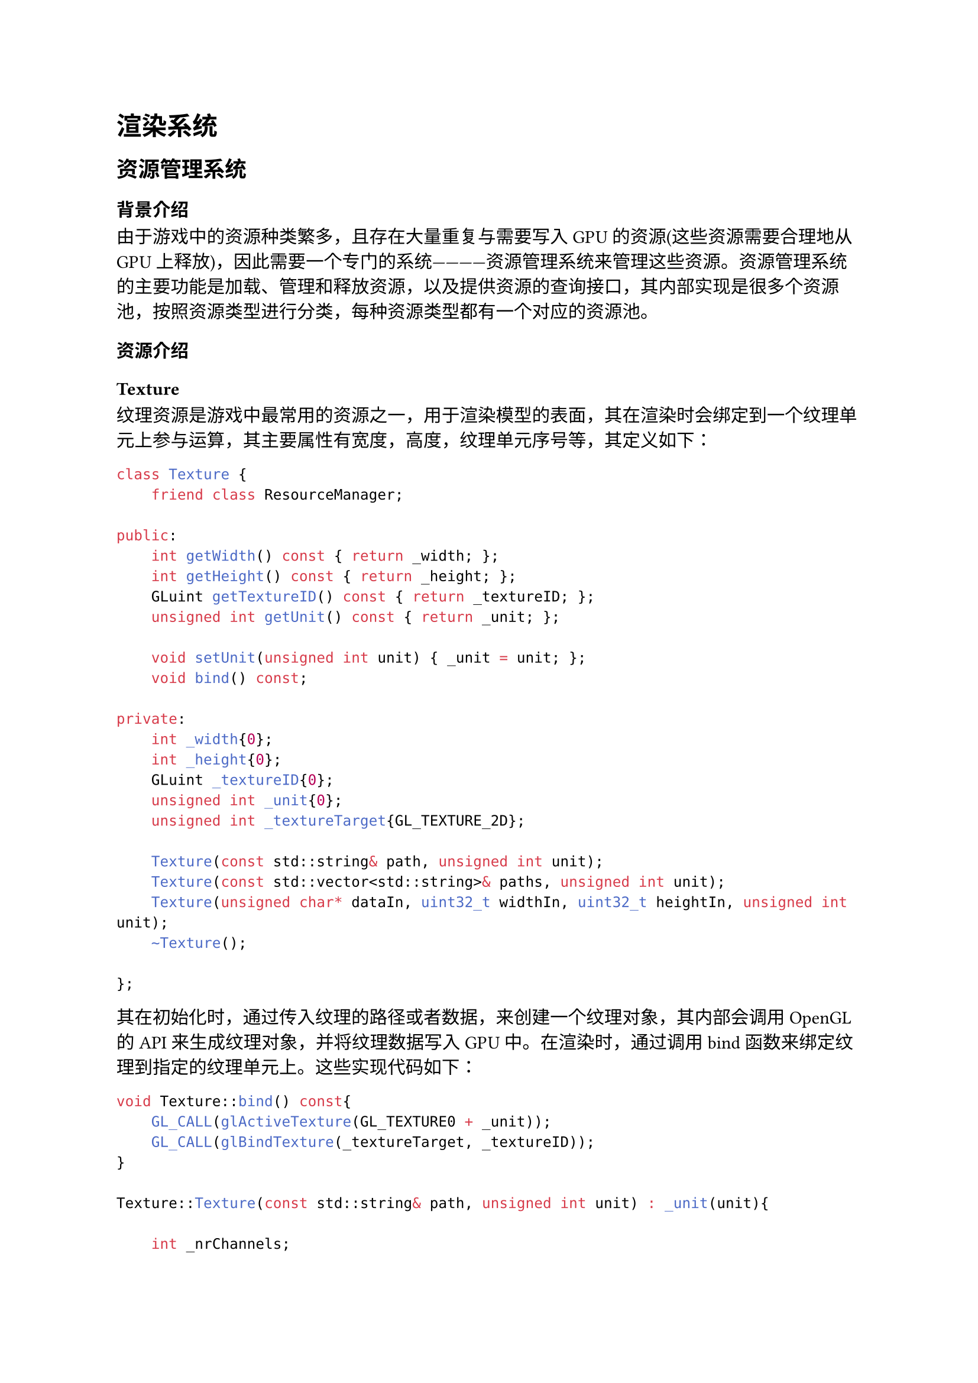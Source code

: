 = 渲染系统
== 资源管理系统
=== 背景介绍
由于游戏中的资源种类繁多，且存在大量重复与需要写入GPU的资源(这些资源需要合理地从GPU上释放)，因此需要一个专门的系统————资源管理系统来管理这些资源。资源管理系统的主要功能是加载、管理和释放资源，以及提供资源的查询接口，其内部实现是很多个资源池，按照资源类型进行分类，每种资源类型都有一个对应的资源池。
=== 资源介绍
==== Texture
纹理资源是游戏中最常用的资源之一，用于渲染模型的表面，其在渲染时会绑定到一个纹理单元上参与运算，其主要属性有宽度，高度，纹理单元序号等，其定义如下：
```cpp
class Texture {
    friend class ResourceManager;

public:
    int getWidth() const { return _width; };
    int getHeight() const { return _height; };
    GLuint getTextureID() const { return _textureID; };
    unsigned int getUnit() const { return _unit; };

    void setUnit(unsigned int unit) { _unit = unit; };
    void bind() const;

private:
    int _width{0};
    int _height{0};
    GLuint _textureID{0};
    unsigned int _unit{0};
    unsigned int _textureTarget{GL_TEXTURE_2D};

    Texture(const std::string& path, unsigned int unit);
    Texture(const std::vector<std::string>& paths, unsigned int unit);
    Texture(unsigned char* dataIn, uint32_t widthIn, uint32_t heightIn, unsigned int unit);
    ~Texture();

};
```

其在初始化时，通过传入纹理的路径或者数据，来创建一个纹理对象，其内部会调用OpenGL的API来生成纹理对象，并将纹理数据写入GPU中。在渲染时，通过调用bind函数来绑定纹理到指定的纹理单元上。这些实现代码如下：
```cpp
void Texture::bind() const{
    GL_CALL(glActiveTexture(GL_TEXTURE0 + _unit));
    GL_CALL(glBindTexture(_textureTarget, _textureID));
}

Texture::Texture(const std::string& path, unsigned int unit) : _unit(unit){

    int _nrChannels;
    stbi_set_flip_vertically_on_load(true);
    unsigned char *data = stbi_load(path.c_str(), &_width, &_height, &_nrChannels, STBI_rgb_alpha);

    if(!data){
        Log("Failed to load texture: %s", path.c_str());
        stbi_image_free(data);
    }

    GL_CALL(glGenTextures(1, &_textureID));
    // activate the texture unit first before binding texture
    GL_CALL(glActiveTexture(GL_TEXTURE0 + _unit));
    GL_CALL(glBindTexture(GL_TEXTURE_2D, _textureID));

    GL_CALL(glTexImage2D(GL_TEXTURE_2D, 0, GL_RGBA, _width, _height, 0, GL_RGBA, GL_UNSIGNED_BYTE, data));
    GL_CALL(glGenerateMipmap(GL_TEXTURE_2D));
    stbi_image_free(data);

    Log("Texture created: %s,and wrapping/filtering options set here", path.c_str());
    // set the texture wrapping/filtering options (on the currently bound texture object)
    glTexParameteri(GL_TEXTURE_2D, GL_TEXTURE_MAG_FILTER, GL_LINEAR);
    glTexParameteri(GL_TEXTURE_2D, GL_TEXTURE_MIN_FILTER, GL_NEAREST_MIPMAP_LINEAR);

    // set the texture filtering parameters
    GL_CALL(glTexParameteri(GL_TEXTURE_2D, GL_TEXTURE_MIN_FILTER, GL_NEAREST));
    GL_CALL(glTexParameteri(GL_TEXTURE_2D, GL_TEXTURE_MAG_FILTER, GL_NEAREST));

}

// for muitiple pictures in skybox
// right left top bottom back front
Texture::Texture(const std::vector<std::string>& paths, unsigned int unit) : _unit(unit){
    _textureTarget = GL_TEXTURE_CUBE_MAP;

    stbi_set_flip_vertically_on_load(false);

    GL_CALL(glGenTextures(1, &_textureID));
    // activate the texture unit first before binding texture
    GL_CALL(glActiveTexture(GL_TEXTURE0 + _unit));
    GL_CALL(glBindTexture(GL_TEXTURE_CUBE_MAP, _textureID));

    int width, height, nrChannels;
    for (unsigned int i = 0; i < paths.size(); i++){
        unsigned char *data = stbi_load(paths[i].c_str(), &width, &height, &nrChannels, STBI_rgb_alpha);
        if (data){
            GL_CALL(glTexImage2D(GL_TEXTURE_CUBE_MAP_POSITIVE_X + i, 0, GL_RGBA, width, height, 0, GL_RGBA, GL_UNSIGNED_BYTE, data));
            stbi_image_free(data);
        } else {
            Log("Failed to load texture: %s", paths[i].c_str());
            stbi_image_free(data);
        }
    }

    Log("Texture created: %s,and wrapping/filtering options set here", paths[0].c_str());
    // set the texture wrapping/filtering options (on the currently bound texture object)
    GL_CALL(glTexParameteri(_textureTarget, GL_TEXTURE_WRAP_S, GL_REPEAT));
    GL_CALL(glTexParameteri(_textureTarget, GL_TEXTURE_WRAP_T, GL_REPEAT));
    GL_CALL(glTexParameteri(_textureTarget, GL_TEXTURE_WRAP_R, GL_REPEAT));

    // set the texture filtering parameters
    GL_CALL(glTexParameteri(_textureTarget, GL_TEXTURE_MIN_FILTER, GL_NEAREST));
    GL_CALL(glTexParameteri(_textureTarget, GL_TEXTURE_MAG_FILTER, GL_NEAREST));
}

Texture::Texture(unsigned char* dataIn, uint32_t widthIn, uint32_t heightIn, unsigned int unit) : _unit(unit), _width(widthIn), _height(heightIn){
    int _nrChannels;
    stbi_set_flip_vertically_on_load(true);

    uint32_t dataInSize = !heightIn ? widthIn : (widthIn * heightIn * 4);
    unsigned char *data = stbi_load_from_memory(dataIn, dataInSize, &_width, &_height, &_nrChannels, STBI_rgb_alpha);

    if(!data){
        Err("Failed to load texture from memory");
        stbi_image_free(data);
    }

    GL_CALL(glGenTextures(1, &_textureID));
    // activate the texture unit first before binding texture
    GL_CALL(glActiveTexture(GL_TEXTURE0 + _unit));
    GL_CALL(glBindTexture(GL_TEXTURE_2D, _textureID));

    GL_CALL(glTexImage2D(GL_TEXTURE_2D, 0, GL_RGBA, _width, _height, 0, GL_RGBA, GL_UNSIGNED_BYTE, data));
    GL_CALL(glGenerateMipmap(GL_TEXTURE_2D));
    stbi_image_free(data);

    glTexParameteri(GL_TEXTURE_2D, GL_TEXTURE_MAG_FILTER, GL_LINEAR);
    glTexParameteri(GL_TEXTURE_2D, GL_TEXTURE_MIN_FILTER, GL_NEAREST_MIPMAP_LINEAR);

    glTexParameteri(GL_TEXTURE_2D, GL_TEXTURE_WRAP_S, GL_REPEAT);
    glTexParameteri(GL_TEXTURE_2D, GL_TEXTURE_WRAP_T, GL_REPEAT);
}
```
==== Geometry
几何体资源是游戏中的另一种常用资源，用于渲染模型的形状，其在渲染时会将所需数据按照对应格式传入GPU参与运算，其主要属性有VAO（储存数据格式），VBO（储存顶线，uv等信息）和EBO（顶点索引信息）等，其定义如下：
```cpp
class Geometry {
  friend class ResourceManager;

public:
  GLuint getVao() const { return _vao; }
  GLuint getPosVbo() const { return _posVbo; }
  GLuint getUvVbo() const { return _uvVbo; }
  GLuint getNormalVbo() const { return _normalVbo; }
  GLuint getEbo() const { return _ebo; }
  uint32_t getNumIndices() const { return _numIndices; }

private:
  GLuint _vao{0};
  GLuint _posVbo{0};
  GLuint _uvVbo{0};
  GLuint _normalVbo{0};
  GLuint _ebo{0};

  uint32_t _numIndices{0};

  Geometry();
  Geometry(const std::vector<glm::vec3> &vertices,
           const std::vector<glm::vec2> &uvs,
           const std::vector<glm::vec3> &normals,
           const std::vector<unsigned int> &indices);
  Geometry(const std::vector<glm::vec3> &vertices,
           const std::vector<glm::vec2> &uvs);
  ~Geometry();

  template <typename T>
  void uploadBuffer(GLuint &buffer, const std::vector<T> &data,
                    GLuint attributeIndex, GLint componentCount);
  };
```
==== Shader
着色器资源是管线中的一个重要组成部分，用于控制渲染的流程，其储存着代码片段，在渲染时传入GPU进行编译和链接，需要维护着色器的ID，在析构时，需要根据着色器ID释放着色器资源，其定义如下：
```cpp
class Shader {
  friend class ResourceManager;

public:
  void begin() const;
  void end() const;

  GLuint getProgram() const { return _program; }

  void setUniform(const std::string &name, float value) const;
  void setUniform(const std::string &name, int value) const;
  void setUniform(const std::string &name, glm::vec3 value) const;
  void setUniform(const std::string &name, glm::mat3 value) const;
  void setUniform(const std::string &name, glm::mat4 value) const;

private:
  Shader(const std::string &vertexPath, const std::string &fragmentPath);
  Shader(const std::string &vertexPath, const std::string &geometryPath, const std::string &fragmentPath);
  Shader(const std::string &vertexPath, const std::string &tessCtrlPath, const std::string &tessEvalPath, const std::string &fragmentPath);
  ~Shader();

  enum class ErrorType { COMPILE, LINK };

  GLuint _program{0};

  static void checkShaderErrors(GLuint target, ErrorType type);

  GLuint compileShader(const std::string &path, GLenum shaderType);
  void linkProgram(const std::vector<GLuint> &shaders);
};
```

==== Audio


